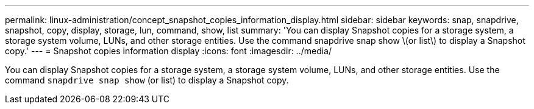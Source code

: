 ---
permalink: linux-administration/concept_snapshot_copies_information_display.html
sidebar: sidebar
keywords: snap, snapdrive, snapshot, copy, display, storage, lun, command, show, list
summary: 'You can display Snapshot copies for a storage system, a storage system volume, LUNs, and other storage entities. Use the command snapdrive snap show \(or list\) to display a Snapshot copy.'
---
= Snapshot copies information display
:icons: font
:imagesdir: ../media/

[.lead]
You can display Snapshot copies for a storage system, a storage system volume, LUNs, and other storage entities. Use the command `snapdrive snap show` (or list) to display a Snapshot copy.
